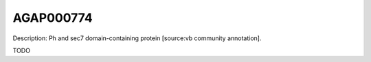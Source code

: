 
AGAP000774
=============



Description: Ph and sec7 domain-containing protein [source:vb community annotation].

TODO
